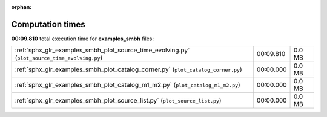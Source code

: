 
:orphan:

.. _sphx_glr_examples_smbh_sg_execution_times:

Computation times
=================
**00:09.810** total execution time for **examples_smbh** files:

+-----------------------------------------------------------------------------------------------+-----------+--------+
| :ref:`sphx_glr_examples_smbh_plot_source_time_evolving.py` (``plot_source_time_evolving.py``) | 00:09.810 | 0.0 MB |
+-----------------------------------------------------------------------------------------------+-----------+--------+
| :ref:`sphx_glr_examples_smbh_plot_catalog_corner.py` (``plot_catalog_corner.py``)             | 00:00.000 | 0.0 MB |
+-----------------------------------------------------------------------------------------------+-----------+--------+
| :ref:`sphx_glr_examples_smbh_plot_catalog_m1_m2.py` (``plot_catalog_m1_m2.py``)               | 00:00.000 | 0.0 MB |
+-----------------------------------------------------------------------------------------------+-----------+--------+
| :ref:`sphx_glr_examples_smbh_plot_source_list.py` (``plot_source_list.py``)                   | 00:00.000 | 0.0 MB |
+-----------------------------------------------------------------------------------------------+-----------+--------+
